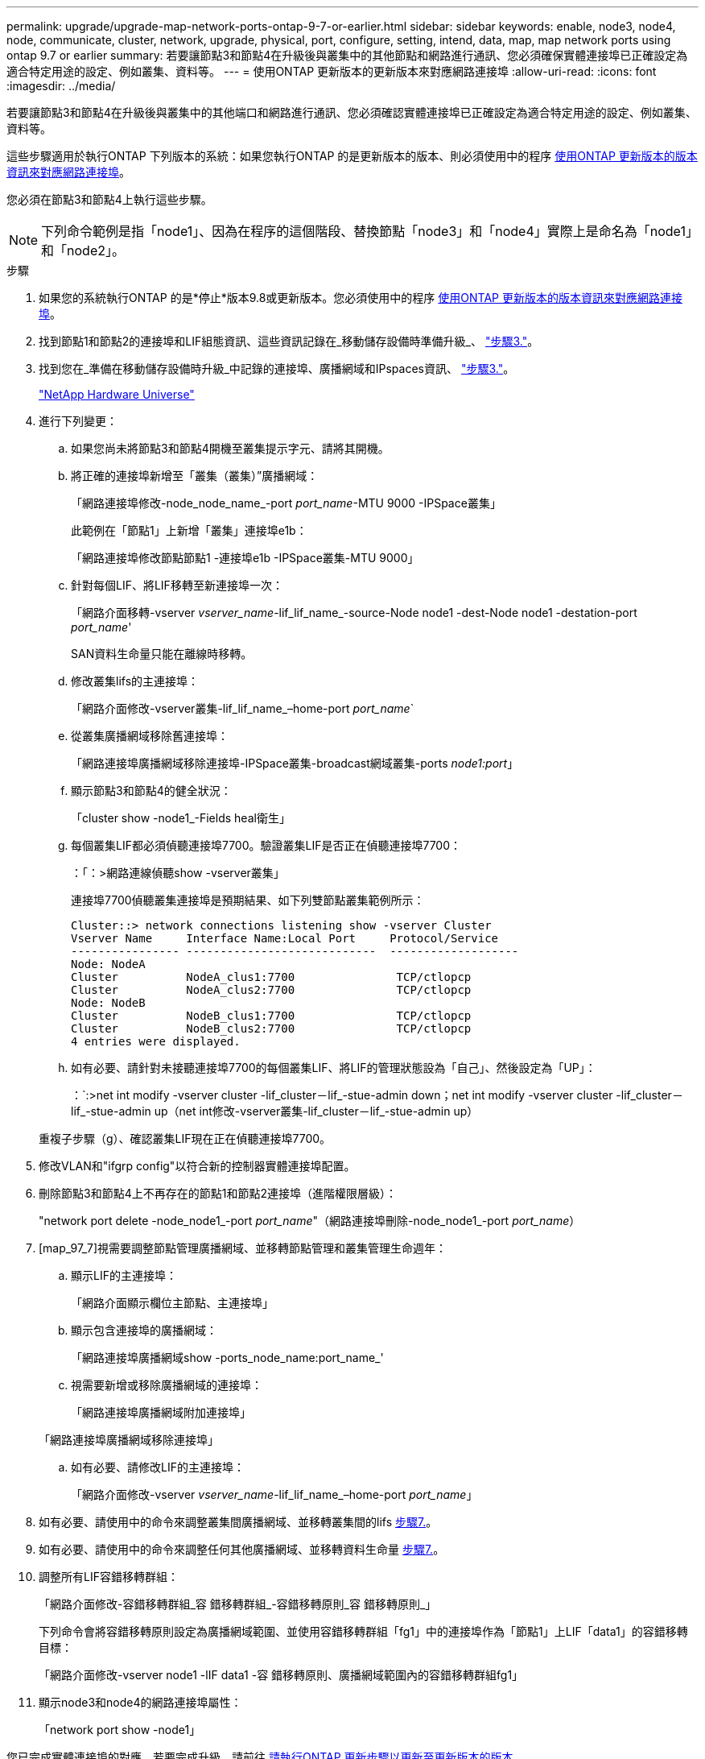 ---
permalink: upgrade/upgrade-map-network-ports-ontap-9-7-or-earlier.html 
sidebar: sidebar 
keywords: enable, node3, node4, node, communicate, cluster, network, upgrade, physical, port, configure, setting, intend, data, map, map network ports using ontap 9.7 or earlier 
summary: 若要讓節點3和節點4在升級後與叢集中的其他節點和網路進行通訊、您必須確保實體連接埠已正確設定為適合特定用途的設定、例如叢集、資料等。 
---
= 使用ONTAP 更新版本的更新版本來對應網路連接埠
:allow-uri-read: 
:icons: font
:imagesdir: ../media/


[role="lead"]
若要讓節點3和節點4在升級後與叢集中的其他端口和網路進行通訊、您必須確認實體連接埠已正確設定為適合特定用途的設定、例如叢集、資料等。

這些步驟適用於執行ONTAP 下列版本的系統：如果您執行ONTAP 的是更新版本的版本、則必須使用中的程序 xref:upgrade-map-network-ports-ontap-9-8.adoc[使用ONTAP 更新版本的版本資訊來對應網路連接埠]。

您必須在節點3和節點4上執行這些步驟。


NOTE: 下列命令範例是指「node1」、因為在程序的這個階段、替換節點「node3」和「node4」實際上是命名為「node1」和「node2」。

.步驟
. 如果您的系統執行ONTAP 的是*停止*版本9.8或更新版本。您必須使用中的程序 xref:upgrade-map-network-ports-ontap-9-8.adoc[使用ONTAP 更新版本的版本資訊來對應網路連接埠]。
. 找到節點1和節點2的連接埠和LIF組態資訊、這些資訊記錄在_移動儲存設備時準備升級_、 link:upgrade-prepare-when-moving-storage.html#prepare_move_store_3["步驟3."]。
. 找到您在_準備在移動儲存設備時升級_中記錄的連接埠、廣播網域和IPspaces資訊、 link:upgrade-prepare-when-moving-storage.html#prepare_move_store_3["步驟3."]。
+
https://hwu.netapp.com["NetApp Hardware Universe"^]

. 進行下列變更：
+
.. 如果您尚未將節點3和節點4開機至叢集提示字元、請將其開機。
.. 將正確的連接埠新增至「叢集（叢集）”廣播網域：
+
「網路連接埠修改-node_node_name_-port _port_name_-MTU 9000 -IPSpace叢集」

+
此範例在「節點1」上新增「叢集」連接埠e1b：

+
「網路連接埠修改節點節點1 -連接埠e1b -IPSpace叢集-MTU 9000」

.. 針對每個LIF、將LIF移轉至新連接埠一次：
+
「網路介面移轉-vserver _vserver_name_-lif_lif_name_-source-Node node1 -dest-Node node1 -destation-port _port_name_'

+
SAN資料生命量只能在離線時移轉。

.. 修改叢集lifs的主連接埠：
+
「網路介面修改-vserver叢集-lif_lif_name_–home-port _port_name_`

.. 從叢集廣播網域移除舊連接埠：
+
「網路連接埠廣播網域移除連接埠-IPSpace叢集-broadcast網域叢集-ports _node1:port_」

.. 顯示節點3和節點4的健全狀況：
+
「cluster show -node1_-Fields heal衛生」

.. 每個叢集LIF都必須偵聽連接埠7700。驗證叢集LIF是否正在偵聽連接埠7700：
+
：「：>網路連線偵聽show -vserver叢集」

+
連接埠7700偵聽叢集連接埠是預期結果、如下列雙節點叢集範例所示：

+
[listing]
----
Cluster::> network connections listening show -vserver Cluster
Vserver Name     Interface Name:Local Port     Protocol/Service
---------------- ----------------------------  -------------------
Node: NodeA
Cluster          NodeA_clus1:7700               TCP/ctlopcp
Cluster          NodeA_clus2:7700               TCP/ctlopcp
Node: NodeB
Cluster          NodeB_clus1:7700               TCP/ctlopcp
Cluster          NodeB_clus2:7700               TCP/ctlopcp
4 entries were displayed.
----
.. 如有必要、請針對未接聽連接埠7700的每個叢集LIF、將LIF的管理狀態設為「自己」、然後設定為「UP」：
+
：`:>net int modify -vserver cluster -lif_cluster－lif_-stue-admin down；net int modify -vserver cluster -lif_cluster－lif_-stue-admin up（net int修改-vserver叢集-lif_cluster－lif_-stue-admin up）

+
重複子步驟（g）、確認叢集LIF現在正在偵聽連接埠7700。



. 修改VLAN和"ifgrp config"以符合新的控制器實體連接埠配置。
. 刪除節點3和節點4上不再存在的節點1和節點2連接埠（進階權限層級）：
+
"network port delete -node_node1_-port _port_name_"（網路連接埠刪除-node_node1_-port _port_name_）

. [map_97_7]視需要調整節點管理廣播網域、並移轉節點管理和叢集管理生命週年：
+
.. 顯示LIF的主連接埠：
+
「網路介面顯示欄位主節點、主連接埠」

.. 顯示包含連接埠的廣播網域：
+
「網路連接埠廣播網域show -ports_node_name:port_name_'

.. 視需要新增或移除廣播網域的連接埠：
+
「網路連接埠廣播網域附加連接埠」

+
「網路連接埠廣播網域移除連接埠」

.. 如有必要、請修改LIF的主連接埠：
+
「網路介面修改-vserver _vserver_name_-lif_lif_name_–home-port _port_name_」



. 如有必要、請使用中的命令來調整叢集間廣播網域、並移轉叢集間的lifs <<map_97_7,步驟7.>>。
. 如有必要、請使用中的命令來調整任何其他廣播網域、並移轉資料生命量 <<map_97_7,步驟7.>>。
. 調整所有LIF容錯移轉群組：
+
「網路介面修改-容錯移轉群組_容 錯移轉群組_-容錯移轉原則_容 錯移轉原則_」

+
下列命令會將容錯移轉原則設定為廣播網域範圍、並使用容錯移轉群組「fg1」中的連接埠作為「節點1」上LIF「data1」的容錯移轉目標：

+
「網路介面修改-vserver node1 -lIF data1 -容 錯移轉原則、廣播網域範圍內的容錯移轉群組fg1」

. 顯示node3和node4的網路連接埠屬性：
+
「network port show -node1」



您已完成實體連接埠的對應。若要完成升級、請前往 xref:upgrade-final-steps-ontap-9-7-or-earlier-move-storage.adoc[請執行ONTAP 更新步驟以更新至更新版本的版本]。

